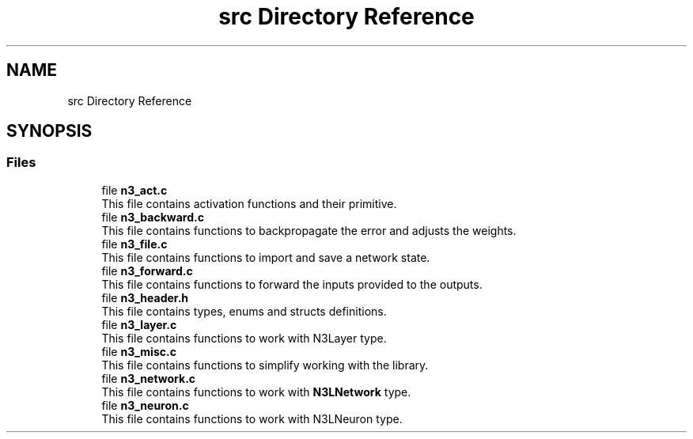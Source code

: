 .TH "src Directory Reference" 3 "Wed Aug 29 2018" "N3 Library" \" -*- nroff -*-
.ad l
.nh
.SH NAME
src Directory Reference
.SH SYNOPSIS
.br
.PP
.SS "Files"

.in +1c
.ti -1c
.RI "file \fBn3_act\&.c\fP"
.br
.RI "This file contains activation functions and their primitive\&. "
.ti -1c
.RI "file \fBn3_backward\&.c\fP"
.br
.RI "This file contains functions to backpropagate the error and adjusts the weights\&. "
.ti -1c
.RI "file \fBn3_file\&.c\fP"
.br
.RI "This file contains functions to import and save a network state\&. "
.ti -1c
.RI "file \fBn3_forward\&.c\fP"
.br
.RI "This file contains functions to forward the inputs provided to the outputs\&. "
.ti -1c
.RI "file \fBn3_header\&.h\fP"
.br
.RI "This file contains types, enums and structs definitions\&. "
.ti -1c
.RI "file \fBn3_layer\&.c\fP"
.br
.RI "This file contains functions to work with N3Layer type\&. "
.ti -1c
.RI "file \fBn3_misc\&.c\fP"
.br
.RI "This file contains functions to simplify working with the library\&. "
.ti -1c
.RI "file \fBn3_network\&.c\fP"
.br
.RI "This file contains functions to work with \fBN3LNetwork\fP type\&. "
.ti -1c
.RI "file \fBn3_neuron\&.c\fP"
.br
.RI "This file contains functions to work with N3LNeuron type\&. "
.in -1c
